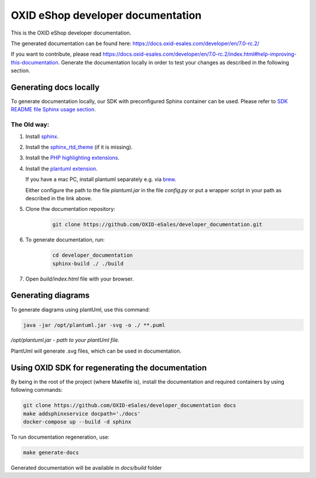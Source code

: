 OXID eShop developer documentation
==================================

This is the OXID eShop developer documentation.

The generated documentation can be found here: https://docs.oxid-esales.com/developer/en/7.0-rc.2/

If you want to contribute, please read https://docs.oxid-esales.com/developer/en/7.0-rc.2/index.html#help-improving-this-documentation.
Generate the documentation locally in order to test your changes as described in the following section.

Generating docs locally
-----------------------

To generate documentation locally, our SDK with preconfigured Sphinx container can be used. Please refer to `SDK README file Sphinx usage section <https://github.com/OXID-eSales/docker-eshop-sdk#using-sphinx-container-for-documentation-generation>`_.

The Old way:
~~~~~~~~~~~~

#. Install `sphinx <http://www.sphinx-doc.org/>`__.
#. Install the `sphinx_rtd_theme <https://sphinx-rtd-theme.readthedocs.io/en/stable/installing.html>`__ (if it is missing).
#. Install the `PHP highlighting extensions <https://github.com/fabpot/sphinx-php>`__.
#. Install the `plantuml extension <https://pypi.python.org/pypi/sphinxcontrib-plantuml>`__.

   If you have a mac PC, install plantuml separately e.g. via `brew <https://formulae.brew.sh/formula/plantuml>`__.

   Either configure the path to the file `plantuml.jar` in the file `config.py` or put a wrapper script in your path as described in the link above.
#. Clone thw documentation repository:
    .. code:: bash

        git clone https://github.com/OXID-eSales/developer_documentation.git

#. To generate documentation, run:
    .. code:: bash

        cd developer_documentation
        sphinx-build ./ ./build

#. Open `build/index.html` file with your browser.

Generating diagrams
-------------------

To generate diagrams using plantUml, use this command:

.. code:: bash

   java -jar /opt/plantuml.jar -svg -o ./ **.puml
   
*/opt/plantuml.jar - path to your plantUml file.*

PlantUml will generate .svg files, which can be used in documentation.

Using OXID SDK for regenerating the documentation
-------------------------------------------------

By being in the root of the project (where Makefile is), install the documentation and required containers by using
following commands:

.. code:: bash

    git clone https://github.com/OXID-eSales/developer_documentation docs
    make addsphinxservice docpath='./docs'
    docker-compose up --build -d sphinx

To run documentation regeneration, use:

.. code:: bash

    make generate-docs

Generated documentation will be available in `docs/build` folder